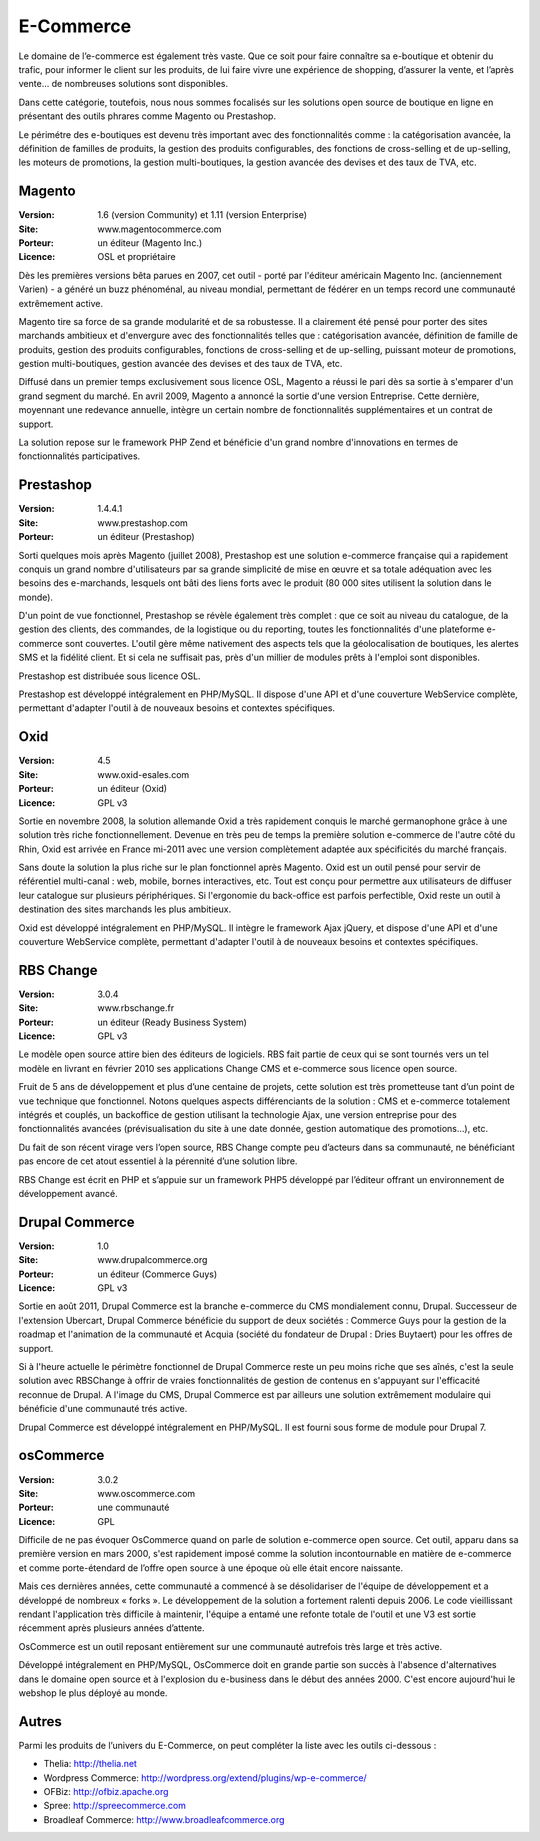 E-Commerce
==========

Le domaine de l’e-commerce est également très vaste. Que ce soit pour faire connaître sa e-boutique et obtenir du trafic, pour informer le client sur les produits, de lui faire vivre une expérience de shopping, d’assurer la vente, et l’après vente…  de nombreuses solutions sont disponibles.

Dans cette catégorie, toutefois, nous nous sommes focalisés sur les solutions open source de boutique en ligne en présentant des outils phrares comme Magento ou Prestashop.

Le périmétre des e-boutiques est devenu très important avec des fonctionnalités comme : la catégorisation avancée, la définition de familles de produits, la gestion des produits configurables, des fonctions de cross-selling et de up-selling, les moteurs de promotions, la gestion multi-boutiques, la gestion avancée des devises et des taux de TVA, etc.




Magento
-------

:Version: 1.6 (version Community) et 1.11 (version Enterprise)
:Site: www.magentocommerce.com
:Porteur: un éditeur (Magento Inc.)
:Licence: OSL et propriétaire

Dès les premières versions bêta parues en 2007, cet outil - porté par l'éditeur américain Magento Inc. (anciennement Varien) - a généré un buzz phénoménal, au niveau mondial, permettant de fédérer en un temps record une communauté extrêmement active.

Magento tire sa force de sa grande modularité et de sa robustesse. Il a clairement été pensé pour porter des sites marchands ambitieux et d'envergure avec des fonctionnalités telles que : catégorisation avancée, définition de famille de produits, gestion des produits configurables, fonctions de cross-selling et de up-selling, puissant moteur de promotions, gestion multi-boutiques, gestion avancée des devises et des taux de TVA, etc.

Diffusé dans un premier temps exclusivement sous licence OSL, Magento a réussi le pari dès sa sortie à s'emparer d'un grand segment du marché. En avril 2009, Magento a annoncé la sortie d'une version Entreprise. Cette dernière, moyennant une redevance annuelle, intègre un certain nombre de fonctionnalités supplémentaires et un contrat de support.

La solution repose sur le framework PHP Zend et bénéficie d'un grand nombre d'innovations en termes de fonctionnalités participatives.




Prestashop
----------

:Version: 1.4.4.1
:Site: www.prestashop.com
:Porteur: un éditeur (Prestashop)

Sorti quelques mois après Magento (juillet 2008), Prestashop est une solution e-commerce française qui a rapidement conquis un grand nombre d'utilisateurs par sa grande simplicité de mise en œuvre et sa totale adéquation avec les besoins des e-marchands, lesquels ont bâti des liens forts avec le produit (80 000 sites utilisent la solution dans le monde).

D'un point de vue fonctionnel, Prestashop se révèle également très complet : que ce soit au niveau du catalogue, de la gestion des clients, des commandes, de la logistique ou du reporting, toutes les fonctionnalités d'une plateforme e-commerce sont couvertes. L'outil gère même nativement des aspects tels que la géolocalisation de boutiques, les alertes SMS et la fidélité client. Et si cela ne suffisait pas, près d'un millier de modules prêts à l'emploi sont disponibles.

Prestashop est distribuée sous licence OSL.

Prestashop est développé intégralement en PHP/MySQL. Il dispose d'une API et d'une couverture WebService complète, permettant d'adapter l'outil à de nouveaux besoins et contextes spécifiques.




Oxid
----

:Version: 4.5
:Site: www.oxid-esales.com
:Porteur: un éditeur (Oxid)
:Licence: GPL v3

Sortie en novembre 2008, la solution allemande Oxid a très rapidement conquis le marché germanophone grâce à une solution très riche fonctionnellement. Devenue en très peu de temps la première solution e-commerce de l'autre côté du Rhin, Oxid est arrivée en France mi-2011 avec une version complètement adaptée aux spécificités du marché français.

Sans doute la solution la plus riche sur le plan fonctionnel après Magento. Oxid est un outil pensé pour servir de référentiel multi-canal : web, mobile, bornes interactives, etc. Tout est conçu pour permettre aux utilisateurs de diffuser leur catalogue sur plusieurs périphériques. Si l'ergonomie du back-office est parfois perfectible, Oxid reste un outil à destination des sites marchands les plus ambitieux.

Oxid est développé intégralement en PHP/MySQL. Il intègre le framework Ajax jQuery, et dispose d'une API et d'une couverture WebService complète, permettant d'adapter l'outil à de nouveaux besoins et contextes spécifiques.




RBS Change
----------

:Version: 3.0.4
:Site: www.rbschange.fr
:Porteur: un éditeur (Ready Business System)
:Licence: GPL v3

Le modèle open source attire bien des éditeurs de logiciels. RBS fait partie de ceux qui se sont tournés vers un tel modèle en livrant en février 2010 ses applications Change CMS et e-commerce sous licence open source.

Fruit de 5 ans de développement et plus d’une centaine de projets, cette solution est très prometteuse tant d’un point de vue technique que fonctionnel. Notons quelques aspects différenciants de la solution : CMS et e-commerce totalement intégrés et couplés, un backoffice de gestion utilisant la technologie Ajax, une version entreprise pour des fonctionnalités avancées (prévisualisation du site à une date donnée, gestion automatique des promotions…), etc.

Du fait de son récent virage vers l’open source, RBS Change compte peu d’acteurs dans sa communauté, ne bénéficiant pas encore de cet atout essentiel à la pérennité d’une solution libre.

RBS Change est écrit en PHP et s’appuie sur un framework PHP5 développé par l’éditeur offrant un environnement de développement avancé.




Drupal Commerce
---------------

:Version: 1.0
:Site: www.drupalcommerce.org
:Porteur: un éditeur (Commerce Guys)
:Licence: GPL v3

Sortie en août 2011, Drupal Commerce est la branche e-commerce du CMS mondialement connu, Drupal. Successeur de l'extension Ubercart, Drupal Commerce bénéficie du support de deux sociétés : Commerce Guys pour la gestion de la roadmap et l'animation de la communauté et Acquia (société du fondateur de Drupal : Dries Buytaert) pour les offres de support.

Si à l'heure actuelle le périmètre fonctionnel de Drupal Commerce reste un peu moins riche que ses aînés, c'est la seule solution avec RBSChange à offrir de vraies fonctionnalités de gestion de contenus en s'appuyant sur l'efficacité reconnue de Drupal. A l'image du CMS, Drupal Commerce est par ailleurs une solution extrêmement modulaire qui bénéficie d'une communauté trés active.

Drupal Commerce est développé intégralement en PHP/MySQL. Il est fourni sous forme de module pour Drupal 7.


osCommerce
----------

:Version: 3.0.2
:Site: www.oscommerce.com
:Porteur: une communauté
:Licence: GPL

Difficile de ne pas évoquer OsCommerce quand on parle de solution e-commerce open source. Cet outil, apparu dans sa première version en mars 2000, s'est rapidement imposé comme la solution incontournable en matière de e-commerce et comme porte-étendard de l’offre open source à une époque où elle était encore naissante.

Mais ces dernières années, cette communauté a commencé à se désolidariser de l'équipe de développement et a développé de nombreux « forks ». Le développement de la solution a fortement ralenti depuis 2006. Le code vieillissant rendant l'application très difficile à maintenir, l'équipe a entamé une refonte totale de l'outil et une V3 est sortie récemment après plusieurs années d’attente.

OsCommerce est un outil reposant entièrement sur une communauté autrefois très large et très active.

Développé intégralement en PHP/MySQL, OsCommerce doit en grande partie son succès à l'absence d'alternatives dans le domaine open source et à l'explosion du e-business dans le début des années 2000. C'est encore aujourd'hui le webshop le plus déployé au monde.


Autres
------

Parmi les produits de l’univers du E-Commerce, on peut compléter la liste avec les outils ci-dessous :


- Thelia:	http://thelia.net

- Wordpress Commerce: http://wordpress.org/extend/plugins/wp-e-commerce/

- OFBiz:	http://ofbiz.apache.org

- Spree:	http://spreecommerce.com

- Broadleaf Commerce:	http://www.broadleafcommerce.org

